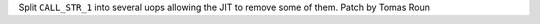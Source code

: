Split ``CALL_STR_1`` into several uops allowing the JIT to remove some of
them. Patch by Tomas Roun
